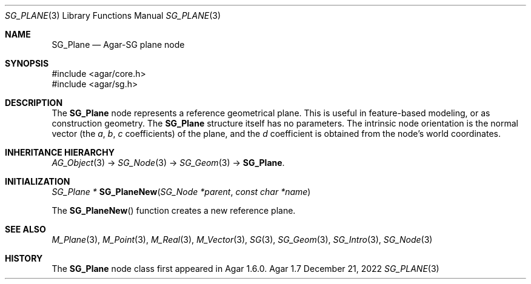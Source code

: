 .\"
.\" Copyright (c) 2010-2022 Julien Nadeau Carriere <vedge@csoft.net>
.\"
.\" Redistribution and use in source and binary forms, with or without
.\" modification, are permitted provided that the following conditions
.\" are met:
.\" 1. Redistributions of source code must retain the above copyright
.\"    notice, this list of conditions and the following disclaimer.
.\" 2. Redistributions in binary form must reproduce the above copyright
.\"    notice, this list of conditions and the following disclaimer in the
.\"    documentation and/or other materials provided with the distribution.
.\" 
.\" THIS SOFTWARE IS PROVIDED BY THE AUTHOR ``AS IS'' AND ANY EXPRESS OR
.\" IMPLIED WARRANTIES, INCLUDING, BUT NOT LIMITED TO, THE IMPLIED
.\" WARRANTIES OF MERCHANTABILITY AND FITNESS FOR A PARTICULAR PURPOSE
.\" ARE DISCLAIMED. IN NO EVENT SHALL THE AUTHOR BE LIABLE FOR ANY DIRECT,
.\" INDIRECT, INCIDENTAL, SPECIAL, EXEMPLARY, OR CONSEQUENTIAL DAMAGES
.\" (INCLUDING BUT NOT LIMITED TO, PROCUREMENT OF SUBSTITUTE GOODS OR
.\" SERVICES; LOSS OF USE, DATA, OR PROFITS; OR BUSINESS INTERRUPTION)
.\" HOWEVER CAUSED AND ON ANY THEORY OF LIABILITY, WHETHER IN CONTRACT,
.\" STRICT LIABILITY, OR TORT (INCLUDING NEGLIGENCE OR OTHERWISE) ARISING
.\" IN ANY WAY OUT OF THE USE OF THIS SOFTWARE EVEN IF ADVISED OF THE
.\" POSSIBILITY OF SUCH DAMAGE.
.\"
.Dd December 21, 2022
.Dt SG_PLANE 3
.Os Agar 1.7
.Sh NAME
.Nm SG_Plane
.Nd Agar-SG plane node
.Sh SYNOPSIS
.Bd -literal
#include <agar/core.h>
#include <agar/sg.h>
.Ed
.Sh DESCRIPTION
The
.Nm
node represents a reference geometrical plane.
This is useful in feature-based modeling, or as construction geometry.
The
.Nm
structure itself has no parameters.
The intrinsic node orientation is the normal vector (the
.Va a ,
.Va b ,
.Va c
coefficients) of the plane, and the
.Va d
coefficient is obtained from the node's world coordinates.
.Sh INHERITANCE HIERARCHY
.Xr AG_Object 3 ->
.Xr SG_Node 3 ->
.Xr SG_Geom 3 ->
.Nm .
.Sh INITIALIZATION
.nr nS 1
.Ft "SG_Plane *"
.Fn SG_PlaneNew "SG_Node *parent" "const char *name"
.Pp
.nr nS 0
The
.Fn SG_PlaneNew
function creates a new reference plane.
.Sh SEE ALSO
.Xr M_Plane 3 ,
.Xr M_Point 3 ,
.Xr M_Real 3 ,
.Xr M_Vector 3 ,
.Xr SG 3 ,
.Xr SG_Geom 3 ,
.Xr SG_Intro 3 ,
.Xr SG_Node 3
.Sh HISTORY
The
.Nm
node class first appeared in Agar 1.6.0.
